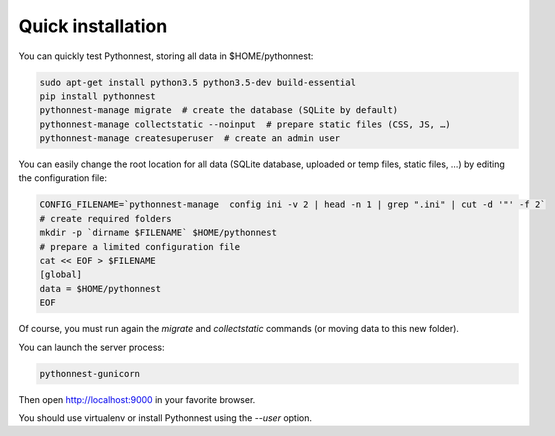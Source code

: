 Quick installation
==================

You can quickly test Pythonnest, storing all data in $HOME/pythonnest:

.. code-block:: bash

    sudo apt-get install python3.5 python3.5-dev build-essential
    pip install pythonnest
    pythonnest-manage migrate  # create the database (SQLite by default)
    pythonnest-manage collectstatic --noinput  # prepare static files (CSS, JS, …)
    pythonnest-manage createsuperuser  # create an admin user



You can easily change the root location for all data (SQLite database, uploaded or temp files, static files, …) by
editing the configuration file:

.. code-block:: bash

    CONFIG_FILENAME=`pythonnest-manage  config ini -v 2 | head -n 1 | grep ".ini" | cut -d '"' -f 2`
    # create required folders
    mkdir -p `dirname $FILENAME` $HOME/pythonnest
    # prepare a limited configuration file
    cat << EOF > $FILENAME
    [global]
    data = $HOME/pythonnest
    EOF

Of course, you must run again the `migrate` and `collectstatic` commands (or moving data to this new folder).


You can launch the server process:

.. code-block:: bash

    pythonnest-gunicorn


Then open http://localhost:9000 in your favorite browser.

You should use virtualenv or install Pythonnest using the `--user` option.